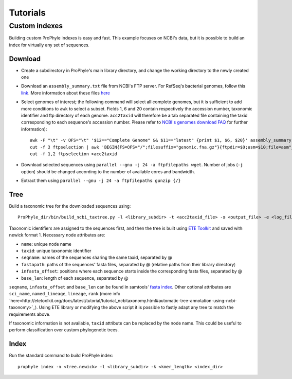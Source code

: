 .. _tutorials:

Tutorials
=========

Custom indexes
--------------

Building custom ProPhyle indexes is easy and fast. This example focuses on NCBI's data, but it is possible to build an index for virtually any set of sequences.

Download
^^^^^^^^

- Create a subdirectory in ProPhyle's main library directory, and change the working directory to the newly created one
- Download an ``assembly_summary.txt`` file from NCBI's FTP server. For RefSeq's bacterial genomes, follow this `link <ftp://ftp.ncbi.nlm.nih.gov/genomes/refseq/bacteria/assembly_summary.txt>`_. More information about these files `here <ftp://ftp.ncbi.nlm.nih.gov/genomes/README_assembly_summary.txt>`_
- Select genomes of interest; the following command will select all complete genomes, but it is sufficient to add more conditions to ``awk`` to select a subset. Fields 1, 6 and 20 contain respectively the accession number, taxonomic identifier and ftp directory of each genome. ``acc2taxid`` will therefore be a tab separated file containing the taxid corresponding to each sequence's accession number. Please refer to `NCBI's genomes download FAQ <https://www.ncbi.nlm.nih.gov/genome/doc/ftpfaq>`_ for further information)::

    awk -F "\t" -v OFS="\t" '$12=="Complete Genome" && $11=="latest" {print $1, $6, $20}' assembly_summary.txt >ftpselection
    cut -f 3 ftpselection | awk 'BEGIN{FS=OFS="/";filesuffix="genomic.fna.gz"}{ftpdir=$0;asm=$10;file=asm"_"filesuffix;print ftpdir,file}' >ftpfilepaths
    cut -f 1,2 ftpselection >acc2taxid

- Download selected sequences using ``parallel --gnu -j 24 -a ftpfilepaths wget``. Number of jobs (``-j`` option) should be changed according to the number of available cores and bandwidth.
- Extract them using ``parallel --gnu -j 24 -a ftpfilepaths gunzip {/}``

Tree
^^^^

Build a taxonomic tree for the downloaded sequences using::

  ProPhyle_dir/bin/build_ncbi_taxtree.py -l <library_subdir> -t <acc2taxid_file> -o <output_file> -e <log_file>

Taxonomic identifiers are assigned to the sequences first, and then the tree is built using `ETE Toolkit <http://etetoolkit.org/>`_ and saved with newick format 1. Necessary node attributes are:

* ``name``: unique node name
* ``taxid``: unique taxonomic identifier
* ``seqname``: names of the sequences sharing the same taxid, separated by @
* ``fastapath``: paths of the sequences' fasta files, separated by @ (relative paths from their library directory)
* ``infasta_offset``: positions where each sequence starts inside the corresponding fasta files, separated by @
* ``base_len``: length of each sequence, separated by @

``seqname``, ``infasta_offset`` and ``base_len`` can be found in samtools' `fasta index <http://www.htslib.org/doc/faidx.html>`_.
Other optional attributes are ``sci_name``, ``named_lineage``, ``lineage``, ``rank`` (more info `here<http://etetoolkit.org/docs/latest/tutorial/tutorial_ncbitaxonomy.html#automatic-tree-annotation-using-ncbi-taxonomy>`_). Using ETE library or modifying the above script it is possible to fastly adapt any tree to match the requirements above.

If taxonomic information is not available, ``taxid`` attribute can be replaced by the node name. This could be useful to perform classification over custom phylogenetic trees.

Index
^^^^^

Run the standard command to build ProPhyle index::

  prophyle index -n <tree.newick> -l <library_subdir> -k <kmer_length> <index_dir>
